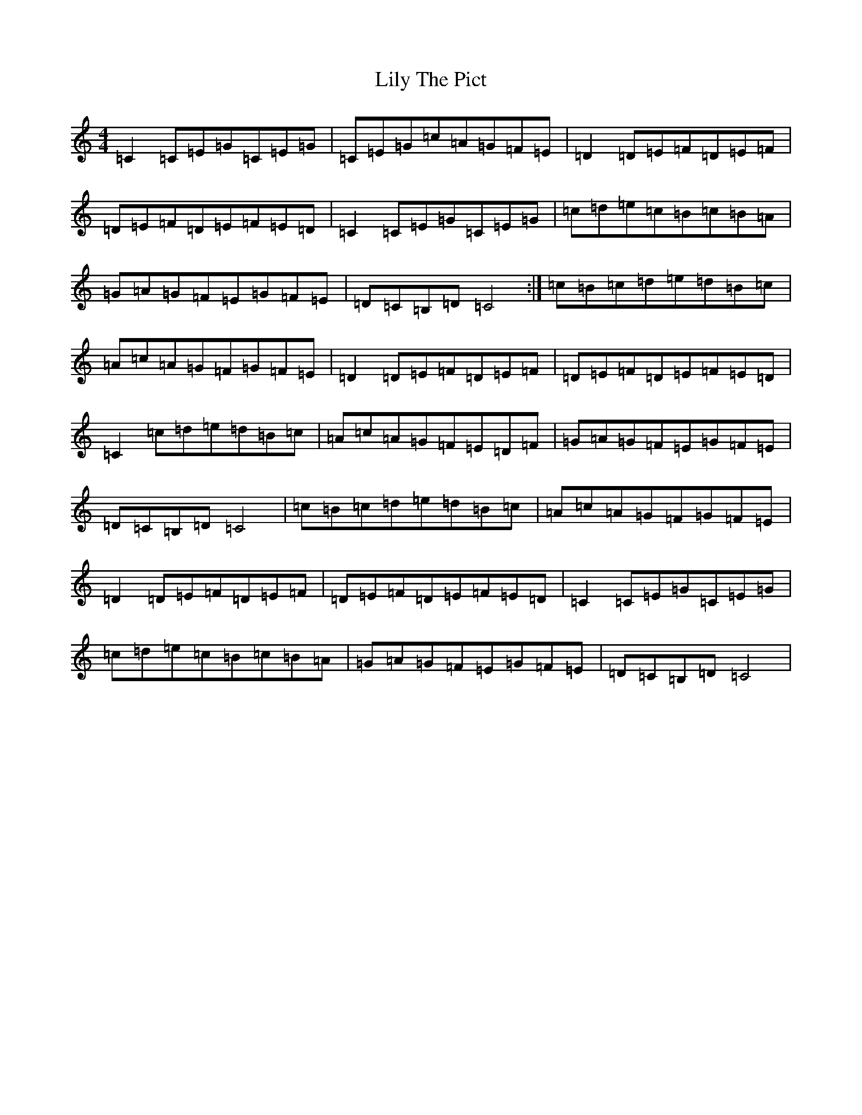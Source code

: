 X: 12476
T: Lily The Pict
S: https://thesession.org/tunes/6912#setting6912
R: reel
M:4/4
L:1/8
K: C Major
=C2=C=E=G=C=E=G|=C=E=G=c=A=G=F=E|=D2=D=E=F=D=E=F|=D=E=F=D=E=F=E=D|=C2=C=E=G=C=E=G|=c=d=e=c=B=c=B=A|=G=A=G=F=E=G=F=E|=D=C=B,=D=C4:|=c=B=c=d=e=d=B=c|=A=c=A=G=F=G=F=E|=D2=D=E=F=D=E=F|=D=E=F=D=E=F=E=D|=C2=c=d=e=d=B=c|=A=c=A=G=F=E=D=F|=G=A=G=F=E=G=F=E|=D=C=B,=D=C4|=c=B=c=d=e=d=B=c|=A=c=A=G=F=G=F=E|=D2=D=E=F=D=E=F|=D=E=F=D=E=F=E=D|=C2=C=E=G=C=E=G|=c=d=e=c=B=c=B=A|=G=A=G=F=E=G=F=E|=D=C=B,=D=C4|